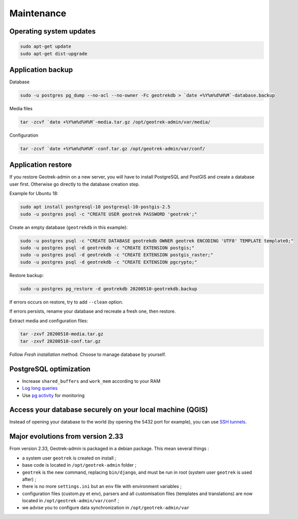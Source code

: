 ===========
Maintenance
===========


Operating system updates
------------------------

.. code-block:: bash

    sudo apt-get update
    sudo apt-get dist-upgrade


Application backup
------------------

Database

.. code-block:: bash

    sudo -u postgres pg_dump --no-acl --no-owner -Fc geotrekdb > `date +%Y%m%d%H%M`-database.backup

Media files

.. code-block:: bash

    tar -zcvf `date +%Y%m%d%H%M`-media.tar.gz /opt/geotrek-admin/var/media/

Configuration

.. code-block:: bash

    tar -zcvf `date +%Y%m%d%H%M`-conf.tar.gz /opt/geotrek-admin/var/conf/


Application restore
-------------------

If you restore Geotrek-admin on a new server, you will have to install PostgreSQL and PostGIS and create a database user first.
Otherwise go directly to the database creation step.

Example for Ubuntu 18:

.. code-block:: bash

    sudo apt install postgresql-10 postgresql-10-postgis-2.5
    sudo -u postgres psql -c "CREATE USER geotrek PASSWORD 'geotrek';"


Create an empty database (``geotrekdb`` in this example):

.. code-block:: bash

    sudo -u postgres psql -c "CREATE DATABASE geotrekdb OWNER geotrek ENCODING 'UTF8' TEMPLATE template0;"
    sudo -u postgres psql -d geotrekdb -c "CREATE EXTENSION postgis;"
    sudo -u postgres psql -d geotrekdb -c "CREATE EXTENSION postgis_raster;"
    sudo -u postgres psql -d geotrekdb -c "CREATE EXTENSION pgcrypto;"


Restore backup:

.. code-block:: bash

    sudo -u postgres pg_restore -d geotrekdb 20200510-geotrekdb.backup

If errors occurs on restore, try to add ``--clean`` option.

If errors persists, rename your database and recreate a fresh one, then restore.

Extract media and configuration files:

.. code-block:: bash

    tar -zxvf 20200510-media.tar.gz
    tar -zxvf 20200510-conf.tar.gz

Follow *Fresh installation* method. Choose to manage database by yourself.


PostgreSQL optimization
-----------------------

* Increase ``shared_buffers`` and ``work_mem`` according to your RAM

* `Log long queries <http://wiki.postgresql.org/wiki/Logging_Difficult_Queries>`_

* Use `pg activity <https://github.com/julmon/pg_activity#readme>`_ for monitoring


Access your database securely on your local machine (QGIS)
----------------------------------------------------------

Instead of opening your database to the world (by opening the 5432 port for
example), you can use `SSH tunnels <http://www.postgresql.org/docs/9.3/static/ssh-tunnels.html>`_.


Major evolutions from version 2.33
----------------------------------

From version 2.33, Geotrek-admin is packaged in a debian package. This mean several things :

- a system user ``geotrek`` is created on install ;

- base code is located in ``/opt/geotrek-admin`` folder ;

- ``geotrek`` is the new command, replacing ``bin/django``, and must be run in root (system user ``geotrek`` is used after) ;

- there is no more ``settings.ini`` but an ``env`` file with environment variables ;

- configuration files (custom.py et env), parsers and all customisation files (templates and translations) are now located in ``/opt/geotrek-admin/var/conf`` ;

- we advise you to configure data synchronization in ``/opt/geotrek-admin/var``
